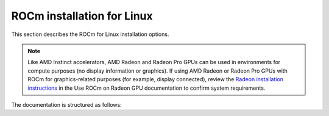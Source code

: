 .. meta::
  :description: ROCm installation for Linux
  :keywords: ROCm installation, AMD, ROCm, Package manager, AMDGPU

.. _rocm-install-home:

****************************************************************
ROCm installation for Linux
****************************************************************

This section describes the ROCm for Linux installation options.

.. note::

    Like AMD Instinct accelerators, AMD Radeon and Radeon Pro GPUs can be used in environments for compute purposes (no display information or graphics). If using AMD Radeon or Radeon Pro GPUs with ROCm for graphics-related purposes (for example, display connected), review the `Radeon installation instructions <https://rocm.docs.amd.com/projects/radeon/en/latest/index.html>`_ in the Use ROCm on Radeon GPU documentation to confirm system requirements.
    

.. grid:: 2
    :gutter: 3

    .. grid-item-card:: Install ROCm
      
       * :doc:`Quick start <install/quick-start>` - recommended for new users
       * :doc:`Detailed install <install/detailed-install>` - includes explanations

    .. grid-item-card:: Install deep learning frameworks

       * :doc:`PyTorch <install/3rd-party/pytorch-install>`
       * :doc:`TensorFlow <install/3rd-party/tensorflow-install>`
       * :doc:`JAX <install/3rd-party/jax-install>`


The documentation is structured as follows:

.. grid:: 2
    :gutter: 3

    .. grid-item-card:: How to

        * :doc:`Run Docker containers <how-to/docker>`
        * :doc:`Use Spack <how-to/spack>`

    .. grid-item-card:: Reference

        * :doc:`reference/docker-image-support-matrix`
        * :doc:`reference/package-manager-integration`
        * :doc:`reference/system-requirements`
        * :doc:`reference/3rd-party-support-matrix`
        * :doc:`Troubleshooting <reference/install-faq>`
        * :doc:`reference/user-kernel-space-compat-matrix`
        
